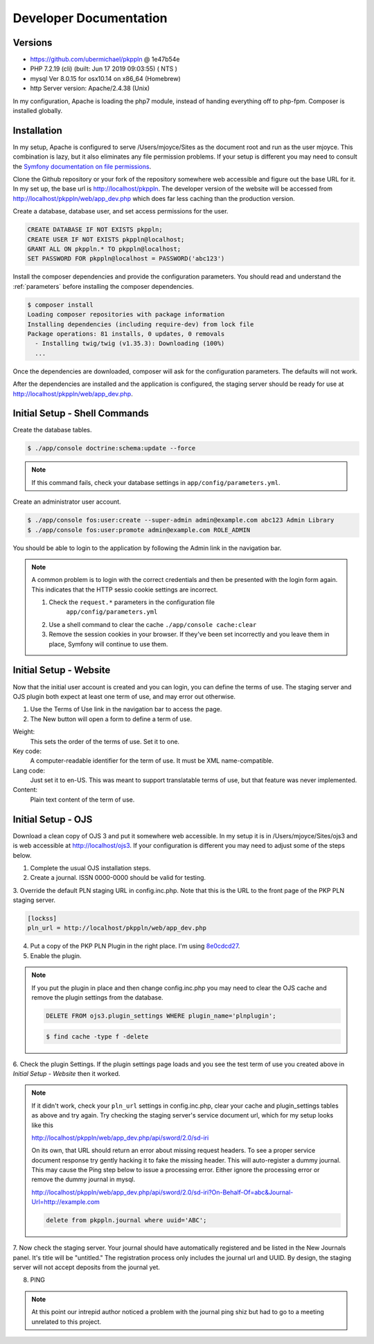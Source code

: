 Developer Documentation
=======================

Versions
--------

- https://github.com/ubermichael/pkppln @ 1e47b54e
- PHP 7.2.19 (cli) (built: Jun 17 2019 09:03:55) ( NTS )
- mysql Ver 8.0.15 for osx10.14 on x86_64 (Homebrew)
- http Server version: Apache/2.4.38 (Unix)

In my configuration, Apache is loading the php7 module, instead of handing everything
off to php-fpm. Composer is installed globally.

Installation
------------

In my setup, Apache is configured to serve /Users/mjoyce/Sites as the document root and
run as the user mjoyce. This combination is lazy, but it also eliminates any file
permission problems. If your setup is different you may need to consult the `Symfony
documentation on file permissions`_.

Clone the Github repository or your fork of the repository somewhere web accessible
and figure out the base URL for it. In my set up, the base url is http://localhost/pkppln.
The developer version of the website will be accessed from http://localhost/pkppln/web/app_dev.php
which does far less caching than the production version.

Create a database, database user, and set access permissions for the user.

.. code-block:: sql

    CREATE DATABASE IF NOT EXISTS pkppln;
    CREATE USER IF NOT EXISTS pkppln@localhost;
    GRANT ALL ON pkppln.* TO pkppln@localhost;
    SET PASSWORD FOR pkppln@localhost = PASSWORD('abc123')

Install the composer dependencies and provide the configuration parameters. You
should read and understand the :ref:`parameters` before installing
the composer dependencies.

.. code-block:: shell

    $ composer install
    Loading composer repositories with package information
    Installing dependencies (including require-dev) from lock file
    Package operations: 81 installs, 0 updates, 0 removals
      - Installing twig/twig (v1.35.3): Downloading (100%)
      ...

Once the dependencies are downloaded, composer will ask for the configuration parameters. The
defaults will not work.

After the dependencies are installed and the application is configured, the staging
server should be ready for use at http://localhost/pkppln/web/app_dev.php.

Initial Setup - Shell Commands
------------------------------

Create the database tables.

.. code-block:: shell

    $ ./app/console doctrine:schema:update --force

.. note::

    If this command fails, check your database settings in ``app/config/parameters.yml``.

Create an administrator user account.

.. code-block:: shell

    $ ./app/console fos:user:create --super-admin admin@example.com abc123 Admin Library
    $ ./app/console fos:user:promote admin@example.com ROLE_ADMIN

You should be able to login to the application by following the Admin link in the
navigation bar.

.. note::

    A common problem is to login with the correct credentials and then be
    presented with the login form again. This indicates that the HTTP sessio
    cookie settings are incorrect.

    1. Check the ``request.*`` parameters in the configuration file
        ``app/config/parameters.yml``
    2. Use a shell command to clear the cache ``./app/console cache:clear``
    3. Remove the session cookies in your browser. If they've been set incorrectly and
       you leave them in place, Symfony will continue to use them.

Initial Setup - Website
-----------------------

Now that the initial user account is created and you can login, you can define
the terms of use. The staging server and OJS plugin both expect at least one term
of use, and may error out otherwise.

#. Use the Terms of Use link in the navigation bar to access the page.
#. The New button will open a form to define a term of use.

Weight:
  This sets the order of the terms of use. Set it to one.
Key code:
  A computer-readable identifier for the term of use. It must be XML name-compatible.
Lang code:
  Just set it to en-US. This was meant to support translatable terms of use, but that
  feature was never implemented.
Content:
  Plain text content of the term of use.

Initial Setup - OJS
-------------------

Download a clean copy of OJS 3 and put it somewhere web accessible. In my setup it is in
/Users/mjoyce/Sites/ojs3 and is web accessible at http://localhost/ojs3. If your configuration
is different you may need to adjust some of the steps below.

1. Complete the usual OJS installation steps.

2. Create a journal. ISSN 0000-0000 should be valid for testing.

3. Override the default PLN staging URL in config.inc.php. Note that this is the URL to the
front page of the PKP PLN staging server.

.. code-block:: ini

    [lockss]
    pln_url = http://localhost/pkppln/web/app_dev.php

4. Put a copy of the PKP PLN Plugin in the right place. I'm using `8e0cdcd27`_.

5. Enable the plugin.

.. note::

  If you put the plugin in place and then change config.inc.php you may need to clear the
  OJS cache and remove the plugin settings from the database.

  .. code-block:: sql

    DELETE FROM ojs3.plugin_settings WHERE plugin_name='plnplugin';

  .. code-block:: shell

    $ find cache -type f -delete

6. Check the plugin Settings. If the plugin settings page loads and you see the test term of use you
created above in `Initial Setup - Website` then it worked.

.. note::

    If it didn't work, check your ``pln_url`` settings in config.inc.php, clear your cache and
    plugin_settings tables as above and try again. Try checking the staging server's
    service document url, which for my setup looks like this

    http://localhost/pkppln/web/app_dev.php/api/sword/2.0/sd-iri

    On its own, that URL should return an error about missing request headers. To see a proper
    service document response try gently hacking it to fake the missing header. This will
    auto-register a dummy journal. This may cause the Ping step below to issue a processing error.
    Either ignore the processing error or remove the dummy journal in mysql.

    http://localhost/pkppln/web/app_dev.php/api/sword/2.0/sd-iri?On-Behalf-Of=abc&Journal-Url=http://example.com

    .. code-block:: sql

        delete from pkppln.journal where uuid='ABC';

7. Now check the staging server. Your journal should have automatically registered and be listed in
the New Journals panel. It's title will be "untitled." The registration process only includes
the journal url and UUID. By design, the staging server will not accept deposits from the journal yet.

8. PING

.. note::

    At this point our intrepid author noticed a problem with the journal ping shiz but had to go
    to a meeting unrelated to this project.


.. _Symfony documentation on file permissions: https://symfony.com/doc/2.7/setup/file_permissions.html
.. _8e0cdcd27: https://github.com/defstat/pln